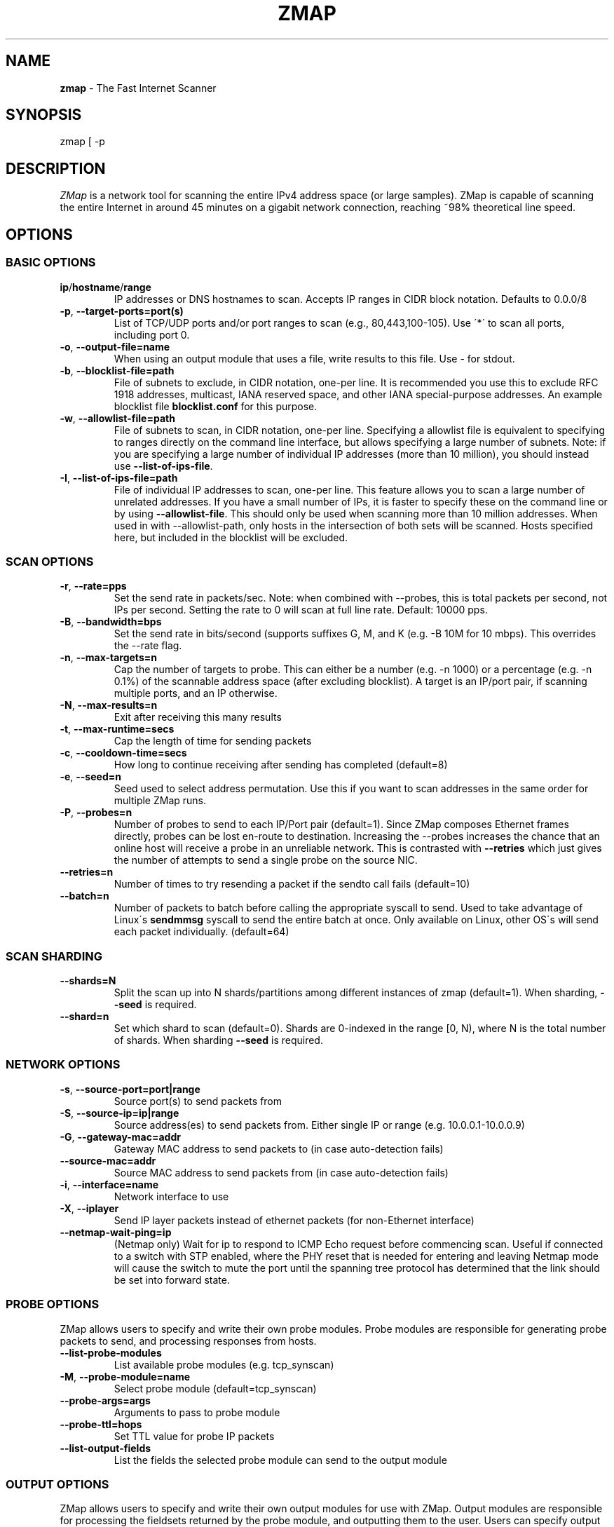 .\" generated with Ronn-NG/v0.9.1
.\" http://github.com/apjanke/ronn-ng/tree/0.9.1
.TH "ZMAP" "1" "February 2024" "ZMap" "zmap"
.SH "NAME"
\fBzmap\fR \- The Fast Internet Scanner
.SH "SYNOPSIS"
zmap [ \-p
.SH "DESCRIPTION"
\fIZMap\fR is a network tool for scanning the entire IPv4 address space (or large samples)\. ZMap is capable of scanning the entire Internet in around 45 minutes on a gigabit network connection, reaching ~98% theoretical line speed\.
.SH "OPTIONS"
.SS "BASIC OPTIONS"
.TP
\fBip\fR/\fBhostname\fR/\fBrange\fR
IP addresses or DNS hostnames to scan\. Accepts IP ranges in CIDR block notation\. Defaults to 0\.0\.0/8
.TP
\fB\-p\fR, \fB\-\-target\-ports=port(s)\fR
List of TCP/UDP ports and/or port ranges to scan (e\.g\., 80,443,100\-105)\. Use \'*\' to scan all ports, including port 0\.
.TP
\fB\-o\fR, \fB\-\-output\-file=name\fR
When using an output module that uses a file, write results to this file\. Use \- for stdout\.
.TP
\fB\-b\fR, \fB\-\-blocklist\-file=path\fR
File of subnets to exclude, in CIDR notation, one\-per line\. It is recommended you use this to exclude RFC 1918 addresses, multicast, IANA reserved space, and other IANA special\-purpose addresses\. An example blocklist file \fBblocklist\.conf\fR for this purpose\.
.TP
\fB\-w\fR, \fB\-\-allowlist\-file=path\fR
File of subnets to scan, in CIDR notation, one\-per line\. Specifying a allowlist file is equivalent to specifying to ranges directly on the command line interface, but allows specifying a large number of subnets\. Note: if you are specifying a large number of individual IP addresses (more than 10 million), you should instead use \fB\-\-list\-of\-ips\-file\fR\.
.TP
\fB\-I\fR, \fB\-\-list\-of\-ips\-file=path\fR
File of individual IP addresses to scan, one\-per line\. This feature allows you to scan a large number of unrelated addresses\. If you have a small number of IPs, it is faster to specify these on the command line or by using \fB\-\-allowlist\-file\fR\. This should only be used when scanning more than 10 million addresses\. When used in with \-\-allowlist\-path, only hosts in the intersection of both sets will be scanned\. Hosts specified here, but included in the blocklist will be excluded\.
.SS "SCAN OPTIONS"
.TP
\fB\-r\fR, \fB\-\-rate=pps\fR
Set the send rate in packets/sec\. Note: when combined with \-\-probes, this is total packets per second, not IPs per second\. Setting the rate to 0 will scan at full line rate\. Default: 10000 pps\.
.TP
\fB\-B\fR, \fB\-\-bandwidth=bps\fR
Set the send rate in bits/second (supports suffixes G, M, and K (e\.g\. \-B 10M for 10 mbps)\. This overrides the \-\-rate flag\.
.TP
\fB\-n\fR, \fB\-\-max\-targets=n\fR
Cap the number of targets to probe\. This can either be a number (e\.g\. \-n 1000) or a percentage (e\.g\. \-n 0\.1%) of the scannable address space (after excluding blocklist)\. A target is an IP/port pair, if scanning multiple ports, and an IP otherwise\.
.TP
\fB\-N\fR, \fB\-\-max\-results=n\fR
Exit after receiving this many results
.TP
\fB\-t\fR, \fB\-\-max\-runtime=secs\fR
Cap the length of time for sending packets
.TP
\fB\-c\fR, \fB\-\-cooldown\-time=secs\fR
How long to continue receiving after sending has completed (default=8)
.TP
\fB\-e\fR, \fB\-\-seed=n\fR
Seed used to select address permutation\. Use this if you want to scan addresses in the same order for multiple ZMap runs\.
.TP
\fB\-P\fR, \fB\-\-probes=n\fR
Number of probes to send to each IP/Port pair (default=1)\. Since ZMap composes Ethernet frames directly, probes can be lost en\-route to destination\. Increasing the \-\-probes increases the chance that an online host will receive a probe in an unreliable network\. This is contrasted with \fB\-\-retries\fR which just gives the number of attempts to send a single probe on the source NIC\.
.TP
\fB\-\-retries=n\fR
Number of times to try resending a packet if the sendto call fails (default=10)
.TP
\fB\-\-batch=n\fR
Number of packets to batch before calling the appropriate syscall to send\. Used to take advantage of Linux\'s \fBsendmmsg\fR syscall to send the entire batch at once\. Only available on Linux, other OS\'s will send each packet individually\. (default=64)
.SS "SCAN SHARDING"
.TP
\fB\-\-shards=N\fR
Split the scan up into N shards/partitions among different instances of zmap (default=1)\. When sharding, \fB\-\-seed\fR is required\.
.TP
\fB\-\-shard=n\fR
Set which shard to scan (default=0)\. Shards are 0\-indexed in the range [0, N), where N is the total number of shards\. When sharding \fB\-\-seed\fR is required\.
.SS "NETWORK OPTIONS"
.TP
\fB\-s\fR, \fB\-\-source\-port=port|range\fR
Source port(s) to send packets from
.TP
\fB\-S\fR, \fB\-\-source\-ip=ip|range\fR
Source address(es) to send packets from\. Either single IP or range (e\.g\. 10\.0\.0\.1\-10\.0\.0\.9)
.TP
\fB\-G\fR, \fB\-\-gateway\-mac=addr\fR
Gateway MAC address to send packets to (in case auto\-detection fails)
.TP
\fB\-\-source\-mac=addr\fR
Source MAC address to send packets from (in case auto\-detection fails)
.TP
\fB\-i\fR, \fB\-\-interface=name\fR
Network interface to use
.TP
\fB\-X\fR, \fB\-\-iplayer\fR
Send IP layer packets instead of ethernet packets (for non\-Ethernet interface)
.TP
\fB\-\-netmap\-wait\-ping=ip\fR
(Netmap only) Wait for ip to respond to ICMP Echo request before commencing scan\. Useful if connected to a switch with STP enabled, where the PHY reset that is needed for entering and leaving Netmap mode will cause the switch to mute the port until the spanning tree protocol has determined that the link should be set into forward state\.
.SS "PROBE OPTIONS"
ZMap allows users to specify and write their own probe modules\. Probe modules are responsible for generating probe packets to send, and processing responses from hosts\.
.TP
\fB\-\-list\-probe\-modules\fR
List available probe modules (e\.g\. tcp_synscan)
.TP
\fB\-M\fR, \fB\-\-probe\-module=name\fR
Select probe module (default=tcp_synscan)
.TP
\fB\-\-probe\-args=args\fR
Arguments to pass to probe module
.TP
\fB\-\-probe\-ttl=hops\fR
Set TTL value for probe IP packets
.TP
\fB\-\-list\-output\-fields\fR
List the fields the selected probe module can send to the output module
.SS "OUTPUT OPTIONS"
ZMap allows users to specify and write their own output modules for use with ZMap\. Output modules are responsible for processing the fieldsets returned by the probe module, and outputting them to the user\. Users can specify output fields, and write filters over the output fields\.
.TP
\fB\-\-list\-output\-modules\fR
List available output modules (e\.g\. csv)
.TP
\fB\-O\fR, \fB\-\-output\-module=name\fR
Select output module (default=csv)
.TP
\fB\-\-output\-args=args\fR
Arguments to pass to output module
.TP
\fB\-f\fR, \fB\-\-output\-fields=fields\fR
Comma\-separated list of fields to output
.TP
\fB\-\-output\-filter\fR
Specify an output filter over the fields defined by the probe module\. See the output filter section for more details\.
.TP
\fB\-\-no\-header\-row\fR
Excludes any header rows (e\.g\., CSV header fields) from ZMap output\. This is useful if you\'re piping results into another application that expects only data\.
.SS "RESPONSE DEDUPLICATION"
Hosts will oftentimes send multiple responses to a probe (either because the scanner doesn\'t send back a RST packet or because the host has a misimplemented TCP stack\. To address this, ZMap will attempt to deduplicate responsive (ip,port) targets\.
.TP
\fB\-\-dedup\-method\fR
Specifies the method ZMap will use to deduplicate responses\. Options are: full, window, and none\. Full deduplication uses a 32\-bit bitmap and guarantees that no duplicates will be emitted\. However, full\-deduplication requires around 500MB of memory for a single port\. We do not support full deduplication for multiple ports\. Window uses a sliding window of a the last (user\-defined) number of responses as set by \-\-dedup\-window\-size\. None will prevent any deduplication\.
.TP
\fB\-\-dedup\-window\-size=targets\fR
Specifies the size of the sliding window of last n target responses to be used for deduplication\. Only applicable if using window deduplication\.
.SS "LOGGING AND METADATA OPTIONS"
.TP
\fB\-q\fR, \fB\-\-quiet\fR
Do not print status updates once per second
.TP
\fB\-v\fR, \fB\-\-verbosity=n\fR
Level of log detail (0\-5, default=3)
.TP
\fB\-l\fR, \fB\-\-log\-file=filename\fR
Output file for log messages\. By default, stderr\.
.TP
\fB\-m\fR, \fB\-\-metadata\-file=filename\fR
Output file for scan metadata (JSON)
.TP
\fB\-L\fR, \fB\-\-log\-directory\fR
Write log entries to a timestamped file in this directory
.TP
\fB\-u\fR, \fB\-\-status\-updates\-file\fR
Write scan progress updates to CSV file"
.TP
\fB\-\-disable\-syslog\fR
Disables logging messages to syslog
.TP
\fB\-\-notes\fR
Inject user\-specified notes into scan metadata
.TP
\fB\-\-user\-metadata\fR
Inject user\-specified JSON metadata into scan metadata
.SS "ADDITIONAL OPTIONS"
.TP
\fB\-T\fR, \fB\-\-sender\-threads=n\fR
Threads used to send packets\. ZMap will attempt to detect the optimal number of send threads based on the number of processor cores\. Defaults to min(4, number of processor cores on host \- 1)\.
.TP
\fB\-C\fR, \fB\-\-config=filename\fR
Read a configuration file, which can specify any other options\.
.TP
\fB\-d\fR, \fB\-\-dryrun\fR
Print out each packet to stdout instead of sending it (useful for debugging)
.TP
\fB\-\-max\-sendto\-failures\fR
Maximum NIC sendto failures before scan is aborted
.TP
\fB\-\-min\-hitrate\fR
Minimum hitrate that scan can hit before scan is aborted
.TP
\fB\-\-cores\fR
Comma\-separated list of cores to pin to
.TP
\fB\-\-ignore\-blocklist\-errors\fR
Ignore invalid, malformed, or unresolvable entries in allowlist/blocklist file\. Replaces the pre\-v3\.x \fB\-\-ignore\-invalid\-hosts\fR option\.
.TP
\fB\-h\fR, \fB\-\-help\fR
Print help and exit
.TP
\fB\-V\fR, \fB\-\-version\fR
Print version and exit
.SS "OUTPUT FILTERS"
Results generated by a probe module can be filtered before being passed to the output module\. Filters are defined over the output fields of a probe module\. Filters are written in a simple filtering language, similar to SQL, and are passed to ZMap using the \fB\-\-output\-filter\fR option\. Output filters are commonly used to filter out duplicate results, or to only pass only successful responses to the output module\.
.P
Filter expressions are of the form \fB<fieldname> <operation> <value>\fR\. The type of \fB<value>\fR must be either a string or unsigned integer literal, and match the type of \fB<fieldname>\fR\. The valid operations for integer comparisons are = !=, \fI,\fR, \fI=,\fR=\. The operations for string comparisons are =, !=\. The \fB\-\-list\-output\-fields\fR flag will print what fields and types are available for the selected probe module, and then exit\.
.P
Compound filter expressions may be constructed by combining filter expressions using parenthesis to specify order of operations, the && (logical AND) and || (logical OR) operators\.
.P
For example, a filter for only successful, non\-duplicate responses would be written as: \fB\-\-output\-filter="success = 1 && repeat = 0"\fR
.SS "UDP PROBE MODULE OPTIONS"
These arguments are all passed using the \fB\-\-probe\-args=args\fR option\. Only one argument may be passed at a time\.
.TP
\fBfile:/path/to/file\fR
Path to payload file to send to each host over UDP\.
.TP
\fBtemplate:/path/to/template\fR
Path to template file\. For each destination host, the template file is populated, set as the UDP payload, and sent\.
.TP
\fBtext:<text>\fR
ASCII text to send to each destination host
.TP
\fBhex:<hex>\fR
Hex\-encoded binary to send to each destination host
.TP
\fBtemplate\-fields\fR
Print information about the allowed template fields and exit\.
.SS "MID\-SCAN CHANGES"
You can change the rate at which ZMap is scanning mid\-scan by sending SIGUSR1 (increase) and SIGUSR2 (decrease) signals to ZMap\. These will result in the scan rate increasing or decreasing by 5%\.
